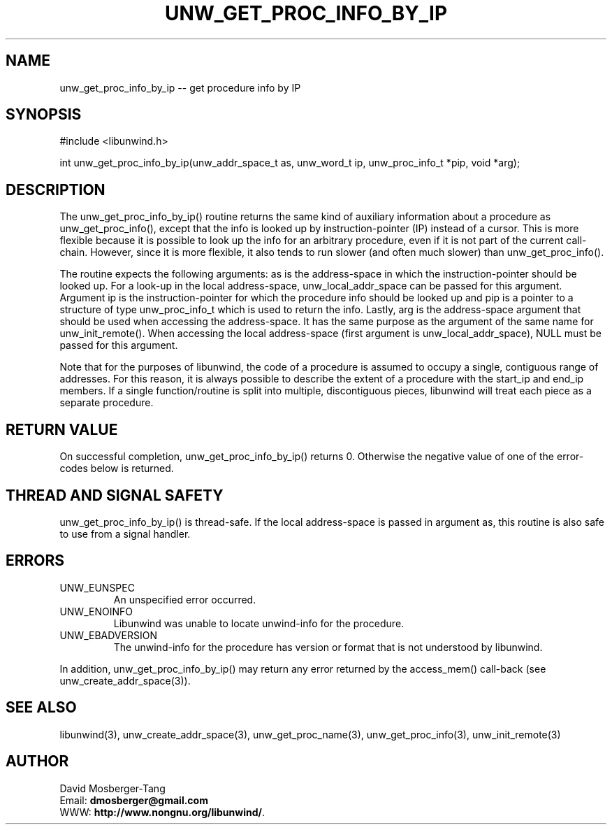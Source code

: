 '\" t
.\" Manual page created with latex2man on Sun Aug 29 23:45:06 CEST 2021
.\" NOTE: This file is generated, DO NOT EDIT.
.de Vb
.ft CW
.nf
..
.de Ve
.ft R

.fi
..
.TH "UNW\\_GET\\_PROC\\_INFO\\_BY\\_IP" "3" "29 August 2021" "Programming Library " "Programming Library "
.SH NAME
unw_get_proc_info_by_ip
\-\- get procedure info by IP 
.PP
.SH SYNOPSIS

.PP
#include <libunwind.h>
.br
.PP
int
unw_get_proc_info_by_ip(unw_addr_space_t as,
unw_word_t ip,
unw_proc_info_t *pip,
void *arg);
.br
.PP
.SH DESCRIPTION

.PP
The unw_get_proc_info_by_ip()
routine returns the same 
kind of auxiliary information about a procedure as 
unw_get_proc_info(),
except that the info is looked up by 
instruction\-pointer (IP) instead of a cursor. This is more flexible 
because it is possible to look up the info for an arbitrary procedure, 
even if it is not part of the current call\-chain. However, since it 
is more flexible, it also tends to run slower (and often much slower) 
than unw_get_proc_info().
.PP
The routine expects the following arguments: as
is the 
address\-space in which the instruction\-pointer should be looked up. 
For a look\-up in the local address\-space, 
unw_local_addr_space
can be passed for this argument. 
Argument ip
is the instruction\-pointer for which the procedure 
info should be looked up and pip
is a pointer to a structure of 
type unw_proc_info_t
which is used to return the info. 
Lastly, arg
is the address\-space argument that should be used 
when accessing the address\-space. It has the same purpose as the 
argument of the same name for unw_init_remote().
When 
accessing the local address\-space (first argument is 
unw_local_addr_space),
NULL
must be passed for this 
argument. 
.PP
Note that for the purposes of libunwind,
the code of a 
procedure is assumed to occupy a single, contiguous range of 
addresses. For this reason, it is always possible to describe the 
extent of a procedure with the start_ip
and end_ip
members. If a single function/routine is split into multiple, 
discontiguous pieces, libunwind
will treat each piece as a 
separate procedure. 
.PP
.SH RETURN VALUE

.PP
On successful completion, unw_get_proc_info_by_ip()
returns 0. Otherwise the negative value of one of the error\-codes 
below is returned. 
.PP
.SH THREAD AND SIGNAL SAFETY

.PP
unw_get_proc_info_by_ip()
is thread\-safe. If the local 
address\-space is passed in argument as,
this routine is also 
safe to use from a signal handler. 
.PP
.SH ERRORS

.PP
.TP
UNW_EUNSPEC
 An unspecified error occurred. 
.TP
UNW_ENOINFO
 Libunwind
was unable to locate 
unwind\-info for the procedure. 
.TP
UNW_EBADVERSION
 The unwind\-info for the procedure has 
version or format that is not understood by libunwind\&.
.PP
In addition, unw_get_proc_info_by_ip()
may return any 
error returned by the access_mem()
call\-back (see 
unw_create_addr_space(3)).
.PP
.SH SEE ALSO

.PP
libunwind(3),
unw_create_addr_space(3),
unw_get_proc_name(3),
unw_get_proc_info(3),
unw_init_remote(3)
.PP
.SH AUTHOR

.PP
David Mosberger\-Tang
.br
Email: \fBdmosberger@gmail.com\fP
.br
WWW: \fBhttp://www.nongnu.org/libunwind/\fP\&.
.\" NOTE: This file is generated, DO NOT EDIT.

